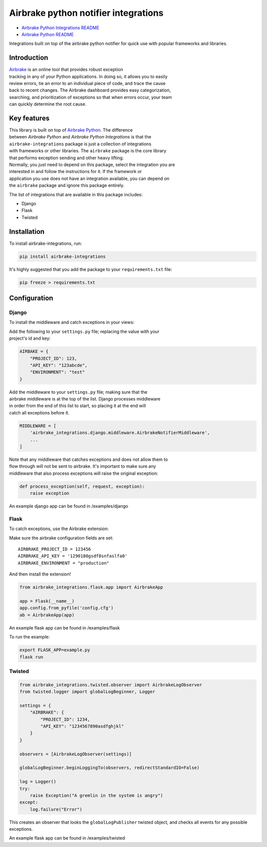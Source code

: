 Airbrake python notifier integrations
=====================================

-  `Airbrake Python Integrations
   README <https://github.com/airbrake/airbrake-python-integrations>`__
-  `Airbrake Python
   README <https://github.com/airbrake/airbrake-python>`__

Integrations built on top of the airbrake python notifier for quick use
with popular frameworks and libraries.

Introduction
~~~~~~~~~~~~

| `Airbrake <https://airbrake.io/>`__ is an online tool that provides
  robust exception
| tracking in any of your Python applications. In doing so, it allows
  you to easily
| review errors, tie an error to an individual piece of code, and trace
  the cause
| back to recent changes. The Airbrake dashboard provides easy
  categorization,
| searching, and prioritization of exceptions so that when errors occur,
  your team
| can quickly determine the root cause.

Key features
~~~~~~~~~~~~

| This library is built on top of `Airbrake
  Python <https://github.com/airbrake/airbrake-python>`__. The
  difference
| between *Airbrake Python* and *Airbrake Python Integrations* is that
  the
| ``airbrake-integrations`` package is just a collection of integrations
| with frameworks or other libraries. The ``airbrake`` package is the
  core library
| that performs exception sending and other heavy lifting.

| Normally, you just need to depend on this package, select the
  integration you are
| interested in and follow the instructions for it. If the framework or
| application you use does not have an integration available, you can
  depend on
| the ``airbrake`` package and ignore this package entirely.

The list of integrations that are available in this package includes:

-  Django
-  Flask
-  Twisted

Installation
~~~~~~~~~~~~

To install airbrake-integrations, run:

.. code:: bash

    pip install airbrake-integrations

It's highly suggested that you add the package to your
``requirements.txt`` file:

.. code:: bash

    pip freeze > requirements.txt

Configuration
~~~~~~~~~~~~~

Django
^^^^^^

To install the middleware and catch exceptions in your views:

| Add the following to your ``settings.py`` file; replacing the value
  with your
| project's id and key:

.. code:: python

    AIRBAKE = {
        "PROJECT_ID": 123,
        "API_KEY": "123abcde",
        "ENVIRONMENT": "test"
    }

| Add the middleware to your ``settings.py`` file; making sure that the
| airbrake middleware is at the top of the list. Django processes
  middleware
| in order from the end of this list to start, so placing it at the end
  will
| catch all exceptions before it.

.. code:: python

    MIDDLEWARE = [
        'airbrake_integrations.django.middleware.AirbrakeNotifierMiddleware',
        ...
    ]

| Note that any middleware that catches exceptions and does not allow
  them to
| flow through will not be sent to airbrake. It's important to make sure
  any
| middleware that also process exceptions will raise the original
  exception:

.. code:: python

    def process_exception(self, request, exception):
        raise exception

An example django app can be found in /examples/django

Flask
^^^^^

To catch exceptions, use the Airbrake extension:

Make sure the airbrake configuration fields are set:

::

    AIRBRAKE_PROJECT_ID = 123456
    AIRBRAKE_API_KEY = '1290180gsdf8snfaslfa0'
    AIRBRAKE_ENVIRONMENT = "production"

And then install the extension!

.. code:: python

    from airbrake_integrations.flask.app import AirbrakeApp

    app = Flask(__name__)
    app.config.from_pyfile('config.cfg')
    ab = AirbrakeApp(app)

An example flask app can be found in /examples/flask

To run the example:

.. code:: bash

    export FLASK_APP=example.py
    flask run

Twisted
^^^^^^^

.. code:: python

    from airbrake_integrations.twisted.observer import AirbrakeLogObserver
    from twisted.logger import globalLogBeginner, Logger

    settings = {
        "AIRBRAKE": {
            "PROJECT_ID": 1234,
            "API_KEY": "1234567890asdfghjkl"
        }
    }

    observers = [AirbrakeLogObserver(settings)]

    globalLogBeginner.beginLoggingTo(observers, redirectStandardIO=False)

    log = Logger()
    try:
        raise Exception("A gremlin in the system is angry")
    except:
        log.failure("Error")

This creates an observer that looks the ``globalLogPublisher`` twisted
object, and checks all events for any possible exceptions.

An example flask app can be found in /examples/twisted
